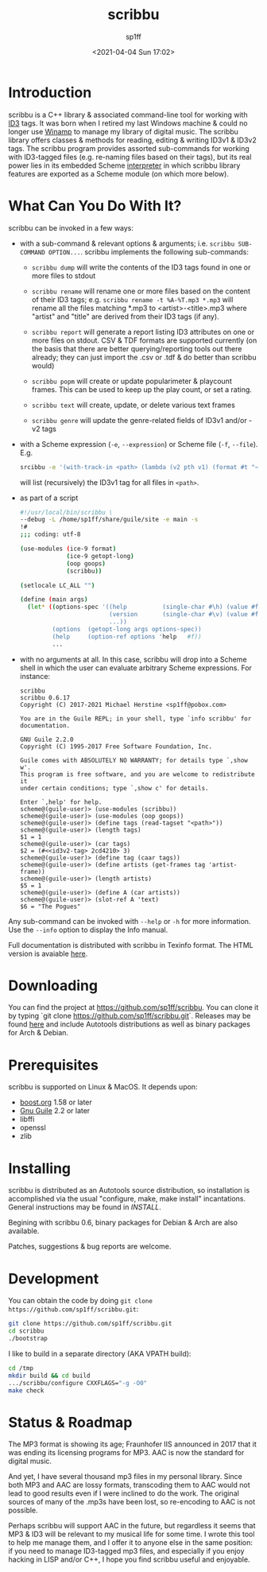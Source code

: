 #+TITLE: scribbu
#+DESCRIPTION: The extensible tool for tagging your music collection
#+DATE: <2021-04-04 Sun 17:02>
#+AUTHOR: sp1ff
#+EMAIL: sp1ff@pobox.com
#+AUTODATE: t
#+OPTIONS: toc:nil org-md-headline-style:setext *:t ^:nil

* Introduction

scribbu is a C++ library & associated command-line tool for working with [[http://id3.org][ID3]] tags. It was born when I retired my last Windows machine & could no longer use [[https://en.wikipedia.org/wiki/Winamp][Winamp]] to manage my library of digital music. The scribbu library offers classes & methods for reading, editing & writing ID3v1 & ID3v2 tags. The scribbu program provides assorted sub-commands for working with ID3-tagged files (e.g. re-naming files based on their tags), but its real power lies in its embedded Scheme [[https://www.gnu.org/software/guile/][interpreter]] in which scribbu library features are exported as a Scheme module (on which more below).

* What Can You Do With It?

scribbu can be invoked in a few ways:

  - with a sub-command & relevant options & arguments; i.e. =scribbu SUB-COMMAND OPTION...=. scribbu implements the following sub-commands:

	+ =scribbu dump= will write the contents of the ID3 tags found in one or more files to stdout

    + =scribbu rename= will rename one or more files based on the content of their ID3 tags; e.g. =scribbu rename -t %A-%T.mp3 *.mp3= will rename all the files matching *.mp3 to <artist>-<title>.mp3 where "artist" and "title" are derived from their ID3 tags (if any).

    + =scribbu report= will generate a report listing ID3 attributes on one or more files on stdout. CSV & TDF formats are supported currently (on the basis that there are better querying/reporting tools out there already; they can just import the .csv or .tdf & do better than scribbu would)

	+ =scribbu popm= will create or update popularimeter & playcount frames. This can be used to keep up the play count, or set a rating.

	+ =scribbu text= will create, update, or delete various text frames

    + =scribbu genre= will update the genre-related fields of ID3v1 and/or -v2 tags

  - with a Scheme expression (=-e=, =--expression=) or Scheme file (=-f=, =--file=). E.g.
    #+BEGIN_SRC bash
        srcibbu -e '(with-track-in <path> (lambda (v2 pth v1) (format #t "~s: ~a\n" pth v1)))'
    #+END_SRC

    will list (recursively) the ID3v1 tag for all files in =<path>=.

  - as part of a script

    #+BEGIN_SRC bash
        #!/usr/local/bin/scribbu \
		--debug -L /home/sp1ff/share/guile/site -e main -s
		!#
		;;; coding: utf-8

		(use-modules (ice-9 format)
		             (ice-9 getopt-long)
		             (oop goops)
		             (scribbu))

		(setlocale LC_ALL "")

		(define (main args)
		  (let* ((options-spec '((help          (single-char #\h) (value #f))
		                         (version       (single-char #\v) (value #f))
								 ...))
		         (options  (getopt-long args options-spec))
		         (help     (option-ref options 'help   #f))
				 ...
    #+END_SRC

  - with no arguments at all. In this case, scribbu will drop into a Scheme shell in which the user can evaluate arbitrary Scheme expressions. For instance:

    #+BEGIN_EXAMPLE
	    scribbu
		scribbu 0.6.17
		Copyright (C) 2017-2021 Michael Herstine <sp1ff@pobox.com>

		You are in the Guile REPL; in your shell, type `info scribbu' for documentation.

		GNU Guile 2.2.0
		Copyright (C) 1995-2017 Free Software Foundation, Inc.

		Guile comes with ABSOLUTELY NO WARRANTY; for details type `,show w'.
		This program is free software, and you are welcome to redistribute it
		under certain conditions; type `,show c' for details.

		Enter `,help' for help.
		scheme@(guile-user)> (use-modules (scribbu))
		scheme@(guile-user)> (use-modules (oop goops))
		scheme@(guile-user)> (define tags (read-tagset "<path>"))
		scheme@(guile-user)> (length tags)
		$1 = 1
		scheme@(guile-user)> (car tags)
		$2 = (#<<id3v2-tag> 2cd4210> 3)
		scheme@(guile-user)> (define tag (caar tags))
		scheme@(guile-user)> (define artists (get-frames tag 'artist-frame))
		scheme@(guile-user)> (length artists)
		$5 = 1
		scheme@(guile-user)> (define A (car artists))
		scheme@(guile-user)> (slot-ref A 'text)
		$6 = "The Pogues"
    #+END_EXAMPLE

Any sub-command can be invoked with =--help= or =-h= for more information. Use the =--info= option to display the Info manual.

Full documentation is distributed with scribbu in Texinfo format. The HTML version is avaiable [[https://www.unwoundstack.com/doc/scribbu/curr][here]].

* Downloading

You can find the project at https://github.com/sp1ff/scribbu. You can clone it by typing `git clone https://github.com/sp1ff/scribbu.git`. Releases may be found [[https://github.com/sp1ff/scribbu/releases][here]] and include Autotools distributions as well as binary packages for Arch & Debian.

* Prerequisites

scribbu is supported on Linux & MacOS. It depends upon:

  - [[https://www.boost.org][boost.org]] 1.58 or later
  - [[https://www.gnu.org/software/guile/][Gnu Guile]] 2.2 or later
  - libffi
  - openssl
  - zlib

* Installing

scribbu is distributed as an Autotools source distribution, so installation is accomplished via the usual "configure, make, make install" incantations. General instructions may be found in [[INSTALL]].

Begining with scribbu 0.6, binary packages for Debian & Arch are also available.

Patches, suggestions & bug reports are welcome.

* Development

You can obtain the code by doing =git clone https://github.com/sp1ff/scribbu.git=:

#+BEGIN_SRC bash
git clone https://github.com/sp1ff/scribbu.git
cd scribbu
./bootstrap
#+END_SRC

I like to build in a separate directory (AKA VPATH build):

#+BEGIN_SRC bash
cd /tmp
mkdir build && cd build
.../scribbu/configure CXXFLAGS="-g -O0"
make check
#+END_SRC

* Status & Roadmap

The MP3 format is showing its age; Fraunhofer IIS announced in 2017 that it was ending its licensing programs for MP3. AAC is now the standard for digital music.

And yet, I have several thousand mp3 files in my personal library. Since both MP3 and AAC are lossy formats, transcoding them to AAC would not lead to good results even if I were inclined to do the work. The original sources of many of the .mp3s have been lost, so re-encoding to AAC is not possible.

Perhaps scribbu will support AAC in the future, but regardless it seems that MP3 & ID3 will be relevant to my musical life for some time. I wrote this tool to help me manage them, and I offer it to anyone else in the same position: if you need to manage ID3-tagged mp3 files, and especially if you enjoy hacking in LISP and/or C++, I hope you find scribbu useful and enjoyable.





